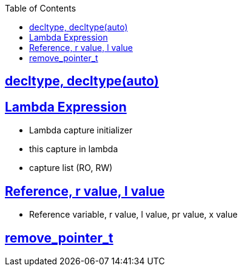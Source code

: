 :toc:
:toclevels: 2

== link:https://code-with-amitk.github.io/Languages/Programming/C++/C++_11,14,17,20,23/C++11/decltype.html[decltype, decltype(auto)]

== link:https://code-with-amitk.github.io/Languages/Programming/C++/C++_11,14,17,20,23/C++11/[Lambda Expression]
* Lambda capture initializer
* this capture in lambda
* capture list (RO, RW)

== link:http://code-with-amitk.github.io/Languages/Programming/C++/C++_11,14,17,20,23/C++11/lvalue_rvalue_reference.html[Reference, r value, l value]
* Reference variable, r value, l value, pr value, x value

== link:http://code-with-amitk.github.io/Languages/Programming/C++/C++_11,14,17,20,23/C++11/remove_pointer_t.html[remove_pointer_t]


